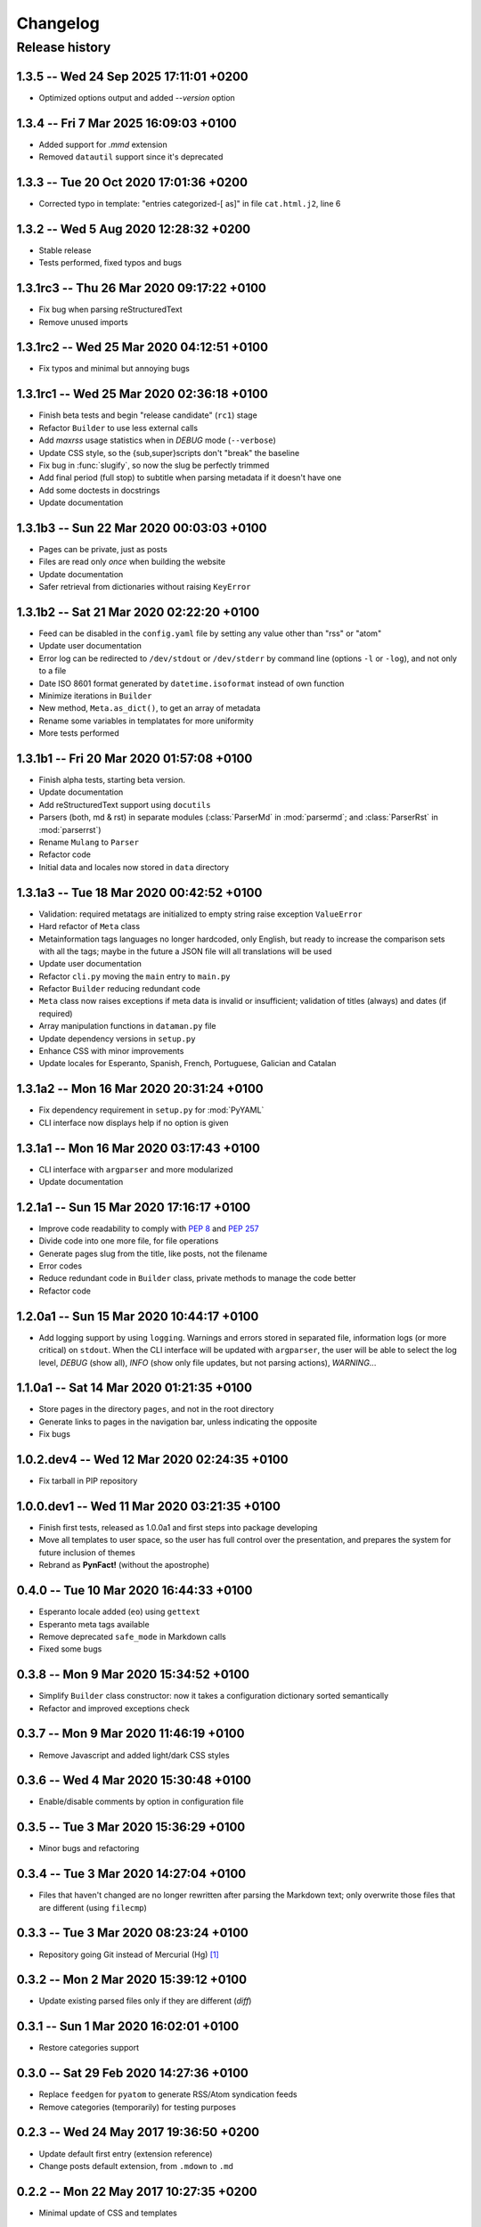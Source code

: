 #########
Changelog
#########

Release history
===============

1.3.5 -- Wed 24 Sep 2025 17:11:01 +0200
~~~~~~~~~~~~~~~~~~~~~~~~~~~~~~~~~~~~~~~

* Optimized options output and added `--version` option

1.3.4 -- Fri  7 Mar 2025 16:09:03 +0100
~~~~~~~~~~~~~~~~~~~~~~~~~~~~~~~~~~~~~~~

* Added support for `.mmd` extension
* Removed ``datautil`` support since it's deprecated

1.3.3 -- Tue 20 Oct 2020 17:01:36 +0200
~~~~~~~~~~~~~~~~~~~~~~~~~~~~~~~~~~~~~~~

* Corrected typo in template: "entries categorized-[ as]" in
  file ``cat.html.j2``, line 6

1.3.2 -- Wed  5 Aug 2020 12:28:32 +0200
~~~~~~~~~~~~~~~~~~~~~~~~~~~~~~~~~~~~~~~

* Stable release
* Tests performed, fixed typos and bugs

1.3.1rc3 -- Thu 26 Mar 2020 09:17:22 +0100
~~~~~~~~~~~~~~~~~~~~~~~~~~~~~~~~~~~~~~~~~~

* Fix bug when parsing reStructuredText
* Remove unused imports

1.3.1rc2 -- Wed 25 Mar 2020 04:12:51 +0100
~~~~~~~~~~~~~~~~~~~~~~~~~~~~~~~~~~~~~~~~~~

* Fix typos and minimal but annoying bugs

1.3.1rc1 -- Wed 25 Mar 2020 02:36:18 +0100
~~~~~~~~~~~~~~~~~~~~~~~~~~~~~~~~~~~~~~~~~~

* Finish beta tests and begin "release candidate" (``rc1``) stage
* Refactor ``Builder`` to use less external calls
* Add *maxrss* usage statistics when in *DEBUG* mode (``--verbose``)
* Update CSS style, so the {sub,super}scripts don't "break" the baseline
* Fix bug in :func:`slugify`, so now the slug be perfectly trimmed
* Add final period (full stop) to subtitle when parsing metadata if it
  doesn't have one
* Add some doctests in docstrings
* Update documentation

1.3.1b3 -- Sun 22 Mar 2020 00:03:03 +0100
~~~~~~~~~~~~~~~~~~~~~~~~~~~~~~~~~~~~~~~~~

* Pages can be private, just as posts
* Files are read only *once* when building the website
* Update documentation
* Safer retrieval from dictionaries without raising ``KeyError``

1.3.1b2 -- Sat 21 Mar 2020 02:22:20 +0100
~~~~~~~~~~~~~~~~~~~~~~~~~~~~~~~~~~~~~~~~~

* Feed can be disabled in the ``config.yaml`` file by setting any value
  other than "rss" or "atom"
* Update user documentation
* Error log can be redirected to ``/dev/stdout`` or ``/dev/stderr`` by
  command line (options ``-l`` or ``-log``), and not only to a file
* Date ISO 8601 format generated by ``datetime.isoformat`` instead of
  own function
* Minimize iterations in ``Builder``
* New method, ``Meta.as_dict()``, to get an array of metadata
* Rename some variables in templatates for more uniformity
* More tests performed

1.3.1b1 -- Fri 20 Mar 2020 01:57:08 +0100
~~~~~~~~~~~~~~~~~~~~~~~~~~~~~~~~~~~~~~~~~

* Finish alpha tests, starting beta version.
* Update documentation
* Add reStructuredText support using ``docutils``
* Parsers (both, md & rst) in separate modules (:class:`ParserMd` in
  :mod:`parsermd`; and :class:`ParserRst` in :mod:`parserrst`)
* Rename ``Mulang`` to ``Parser``
* Refactor code
* Initial data and locales now stored in ``data`` directory

1.3.1a3 -- Tue 18 Mar 2020 00:42:52 +0100 
~~~~~~~~~~~~~~~~~~~~~~~~~~~~~~~~~~~~~~~~~

* Validation: required metatags are initialized to empty string raise
  exception ``ValueError``
* Hard refactor of ``Meta`` class
* Metainformation tags languages no longer hardcoded, only English, but
  ready to increase the comparison sets with all the tags; maybe in the
  future a JSON file will all translations will be used
* Update user documentation
* Refactor ``cli.py`` moving the ``main`` entry to ``main.py``
* Refactor ``Builder`` reducing redundant code
* ``Meta`` class now raises exceptions if meta data is invalid or
  insufficient; validation of titles (always) and dates (if required)
* Array manipulation functions in ``dataman.py`` file
* Update dependency versions in ``setup.py``
* Enhance CSS with minor improvements
* Update locales for Esperanto, Spanish, French, Portuguese, Galician
  and Catalan

1.3.1a2 -- Mon 16 Mar 2020 20:31:24 +0100
~~~~~~~~~~~~~~~~~~~~~~~~~~~~~~~~~~~~~~~~~

* Fix dependency requirement in ``setup.py`` for :mod:`PyYAML`
* CLI interface now displays help if no option is given

1.3.1a1 -- Mon 16 Mar 2020 03:17:43 +0100
~~~~~~~~~~~~~~~~~~~~~~~~~~~~~~~~~~~~~~~~~

* CLI interface with ``argparser`` and more modularized
* Update documentation

1.2.1a1 -- Sun 15 Mar 2020 17:16:17 +0100
~~~~~~~~~~~~~~~~~~~~~~~~~~~~~~~~~~~~~~~~~

* Improve code readability to comply with :PEP:`8` and :PEP:`257`
* Divide code into one more file, for file operations
* Generate pages slug from the title, like posts, not the filename
* Error codes
* Reduce redundant code in ``Builder`` class, private methods to manage
  the code better
* Refactor code

1.2.0a1 -- Sun 15 Mar 2020 10:44:17 +0100
~~~~~~~~~~~~~~~~~~~~~~~~~~~~~~~~~~~~~~~~~

* Add logging support by using ``logging``.  Warnings and errors stored
  in separated file, information logs (or more critical) on ``stdout``.
  When the CLI interface will be updated with ``argparser``, the user
  will be able to select the log level, *DEBUG* (show all), *INFO* (show
  only file updates, but not parsing actions), *WARNING*...

1.1.0a1 -- Sat 14 Mar 2020 01:21:35 +0100
~~~~~~~~~~~~~~~~~~~~~~~~~~~~~~~~~~~~~~~~~

* Store pages in the directory ``pages``, and not in the root directory
* Generate links to pages in the navigation bar, unless indicating the
  opposite
* Fix bugs

1.0.2.dev4 -- Wed 12 Mar 2020 02:24:35 +0100
~~~~~~~~~~~~~~~~~~~~~~~~~~~~~~~~~~~~~~~~~~~~

* Fix tarball in PIP repository

1.0.0.dev1 -- Wed 11 Mar 2020 03:21:35 +0100
~~~~~~~~~~~~~~~~~~~~~~~~~~~~~~~~~~~~~~~~~~~~

* Finish first tests, released as 1.0.0a1 and first steps into
  package developing
* Move all templates to user space, so the user has full
  control over the presentation, and prepares the system for future
  inclusion of themes
* Rebrand as **PynFact!** (without the apostrophe)

0.4.0 -- Tue 10 Mar 2020 16:44:33 +0100
~~~~~~~~~~~~~~~~~~~~~~~~~~~~~~~~~~~~~~~

* Esperanto locale added (``eo``) using ``gettext``
* Esperanto meta tags available
* Remove deprecated ``safe_mode`` in Markdown calls
* Fixed some bugs

0.3.8 -- Mon  9 Mar 2020 15:34:52 +0100
~~~~~~~~~~~~~~~~~~~~~~~~~~~~~~~~~~~~~~~

* Simplify ``Builder`` class constructor: now it takes a configuration
  dictionary sorted semantically
* Refactor and improved exceptions check

0.3.7 -- Mon  9 Mar 2020 11:46:19 +0100
~~~~~~~~~~~~~~~~~~~~~~~~~~~~~~~~~~~~~~~

* Remove Javascript and added light/dark CSS styles

0.3.6 -- Wed  4 Mar 2020 15:30:48 +0100
~~~~~~~~~~~~~~~~~~~~~~~~~~~~~~~~~~~~~~~

* Enable/disable comments by option in configuration file

0.3.5 -- Tue  3 Mar 2020 15:36:29 +0100
~~~~~~~~~~~~~~~~~~~~~~~~~~~~~~~~~~~~~~~

* Minor bugs and refactoring

0.3.4 -- Tue  3 Mar 2020 14:27:04 +0100
~~~~~~~~~~~~~~~~~~~~~~~~~~~~~~~~~~~~~~~

* Files that haven't changed are no longer rewritten after parsing the
  Markdown text; only overwrite those files that are different (using
  ``filecmp``)

0.3.3 -- Tue  3 Mar 2020 08:23:24 +0100
~~~~~~~~~~~~~~~~~~~~~~~~~~~~~~~~~~~~~~~

* Repository going Git instead of Mercurial (Hg) [#]_

0.3.2 -- Mon  2 Mar 2020 15:39:12 +0100
~~~~~~~~~~~~~~~~~~~~~~~~~~~~~~~~~~~~~~~

* Update existing parsed files only if they are different (*diff*)

0.3.1 -- Sun  1 Mar 2020 16:02:01 +0100
~~~~~~~~~~~~~~~~~~~~~~~~~~~~~~~~~~~~~~~

* Restore categories support

0.3.0 -- Sat 29 Feb 2020 14:27:36 +0100
~~~~~~~~~~~~~~~~~~~~~~~~~~~~~~~~~~~~~~~

* Replace ``feedgen`` for ``pyatom`` to generate RSS/Atom syndication
  feeds
* Remove categories (temporarily) for testing purposes

0.2.3 -- Wed 24 May 2017 19:36:50 +0200
~~~~~~~~~~~~~~~~~~~~~~~~~~~~~~~~~~~~~~~

* Update default first entry (extension reference)
* Change posts default extension, from ``.mdown`` to ``.md``

0.2.2 -- Mon 22 May 2017 10:27:35 +0200
~~~~~~~~~~~~~~~~~~~~~~~~~~~~~~~~~~~~~~~

* Minimal update of CSS and templates

0.2.1 -- Sun 18 Dec 2016 21:28:59 +0100
~~~~~~~~~~~~~~~~~~~~~~~~~~~~~~~~~~~~~~~

* Update ``README.md`` file
* Fix dates since old commit (in another repository)

0.2.0 -- Sun 11 Dec 2016 15:42:25 +0100
~~~~~~~~~~~~~~~~~~~~~~~~~~~~~~~~~~~~~~~

* Add support for categories
* Release as v. 0.2.0 and repository regenerated

0.1.3 -- Thu 22 Oct 2015 16:14:15 +0200
~~~~~~~~~~~~~~~~~~~~~~~~~~~~~~~~~~~~~~~

* Review: routine control, ``cli.py``, and author updated

0.1.2 -- Sat 22 Feb 2014 15:52:46 +0100
~~~~~~~~~~~~~~~~~~~~~~~~~~~~~~~~~~~~~~~

* Review: routine control
* Add locale support, including:

  * English
  * French
  * Spanish
  * Portuguese
  * Galician
  * Catalan

0.1.1 -- Sun  2 Jun 2013 16:23:48 +0200
~~~~~~~~~~~~~~~~~~~~~~~~~~~~~~~~~~~~~~~

* Fix bugs and correct code

0.1.0 -- Mon 22 Oct 2012 16:29:06 +0200
~~~~~~~~~~~~~~~~~~~~~~~~~~~~~~~~~~~~~~~

* *Py'nFact!* initial developing version using Python 3.6 (0.1.0)
* Default listen address: ``http://127.0.0.1:4000``


.. [#] There was no importation, no preservation of logs, or anything
       similar.  This is a personal project being developed just buy one
       person, so there was no need to import the entire Hg repository
       logs.
